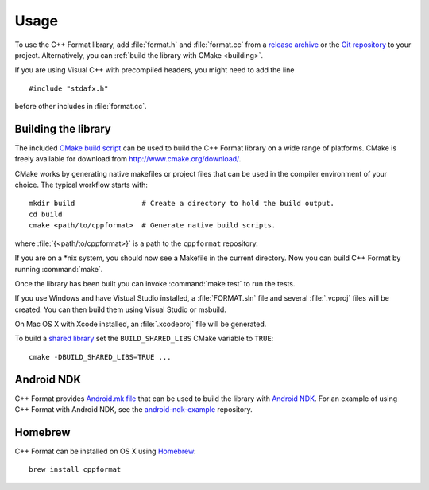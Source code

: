 *****
Usage
*****

To use the C++ Format library, add :file:`format.h` and :file:`format.cc` from
a `release archive <https://github.com/cppformat/cppformat/releases/latest>`_
or the `Git repository <https://github.com/cppformat/cppformat>`_ to your project.
Alternatively, you can :ref:`build the library with CMake <building>`.

If you are using Visual C++ with precompiled headers, you might need to add
the line ::

   #include "stdafx.h"

before other includes in :file:`format.cc`.

.. _building:

Building the library
====================

The included `CMake build script`__ can be used to build the C++ Format
library on a wide range of platforms. CMake is freely available for
download from http://www.cmake.org/download/.

__ https://github.com/cppformat/cppformat/blob/master/CMakeLists.txt

CMake works by generating native makefiles or project files that can
be used in the compiler environment of your choice. The typical
workflow starts with::

  mkdir build                # Create a directory to hold the build output.
  cd build
  cmake <path/to/cppformat>  # Generate native build scripts.

where :file:`{<path/to/cppformat>}` is a path to the ``cppformat`` repository.

If you are on a \*nix system, you should now see a Makefile in the
current directory. Now you can build C++ Format by running :command:`make`.

Once the library has been built you can invoke :command:`make test` to run
the tests.

If you use Windows and have Vistual Studio installed, a :file:`FORMAT.sln`
file and several :file:`.vcproj` files will be created. You can then build them
using Visual Studio or msbuild.

On Mac OS X with Xcode installed, an :file:`.xcodeproj` file will be generated.

To build a `shared library`__ set the ``BUILD_SHARED_LIBS`` CMake variable to
``TRUE``::

  cmake -DBUILD_SHARED_LIBS=TRUE ...

__ http://en.wikipedia.org/wiki/Library_%28computing%29#Shared_libraries

Android NDK
===========

C++ Format provides `Android.mk file`__ that can be used to build the library
with `Android NDK <https://developer.android.com/tools/sdk/ndk/index.html>`_.
For an example of using C++ Format with Android NDK, see the
`android-ndk-example <https://github.com/cppformat/android-ndk-example>`_
repository.

__ https://github.com/cppformat/cppformat/blob/master/Android.mk

Homebrew
========

C++ Format can be installed on OS X using `Homebrew <http://brew.sh/>`_::

  brew install cppformat
